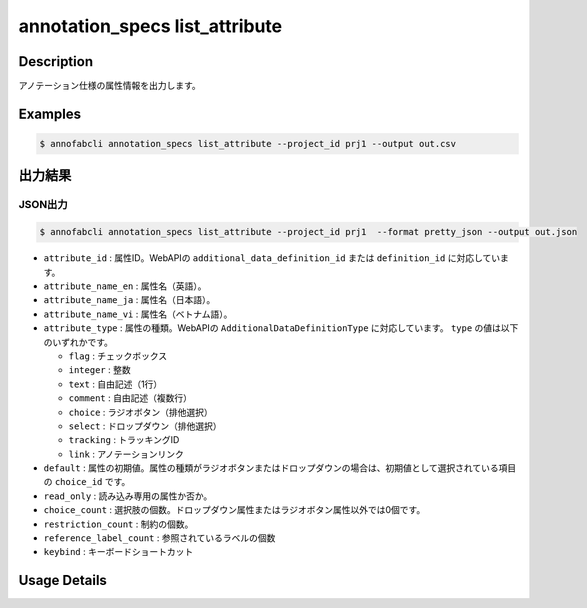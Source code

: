 ==========================================
annotation_specs list_attribute
==========================================

Description
=================================
アノテーション仕様の属性情報を出力します。




Examples
=================================

.. code-block::

    $ annofabcli annotation_specs list_attribute --project_id prj1 --output out.csv


出力結果
=================================



JSON出力
----------------------------------------------


.. code-block::

    $ annofabcli annotation_specs list_attribute --project_id prj1  --format pretty_json --output out.json



.. code-block::
    :caption: out.json


    [
    {
        "attribute_id": "0f739b17-c22b-4f4a-a791-d142eb0bcd41",
        "attribute_name_en": "truncation",
        "attribute_name_ja": "truncation",
        "attribute_name_vi": "truncation",
        "type": "flag",
        "default": false,
        "read_only": false,
        "choice_count": 0,
        "restriction_count": 0,
        "reference_label_count": 2,
        "keybind": "Ctrl+Digit1"
    },
    {
        "attribute_id": "a0f7c8ed-38dc-41e6-a18c-29a36d3e28f2",
        "attribute_name_en": "direction",
        "attribute_name_ja": "車の向き",
        "attribute_name_vi": "direction",
        "type": "select",
        "default": "f98a9545-5864-4e5b-a945-d327001a0179",
        "read_only": false,
        "choice_count": 6,
        "restriction_count": 1,
        "reference_label_count": 2,
        "keybind": ""
    }
    ]


* ``attribute_id`` : 属性ID。WebAPIの ``additional_data_definition_id`` または ``definition_id`` に対応しています。
* ``attribute_name_en`` : 属性名（英語）。
* ``attribute_name_ja`` : 属性名（日本語）。
* ``attribute_name_vi`` : 属性名（ベトナム語）。
* ``attribute_type`` : 属性の種類。WebAPIの ``AdditionalDataDefinitionType`` に対応しています。 ``type`` の値は以下のいずれかです。

  * ``flag`` : チェックボックス
  * ``integer`` : 整数
  * ``text`` : 自由記述（1行）
  * ``comment`` : 自由記述（複数行）
  * ``choice`` : ラジオボタン（排他選択）
  * ``select`` : ドロップダウン（排他選択）
  * ``tracking`` : トラッキングID
  * ``link`` : アノテーションリンク

* ``default`` : 属性の初期値。属性の種類がラジオボタンまたはドロップダウンの場合は、初期値として選択されている項目の ``choice_id`` です。
* ``read_only`` : 読み込み専用の属性か否か。
* ``choice_count`` : 選択肢の個数。ドロップダウン属性またはラジオボタン属性以外では0個です。
* ``restriction_count`` : 制約の個数。
* ``reference_label_count`` : 参照されているラベルの個数
* ``keybind`` : キーボードショートカット




Usage Details
=================================

.. argparse::
   :ref: annofabcli.annotation_specs.list_annotation_specs_attribute.add_parser
   :prog: annofabcli annotation_specs list_attribute
   :nosubcommands:
   :nodefaultconst:


